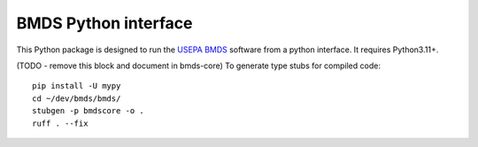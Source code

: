 BMDS Python interface
=====================

.. image:: https://img.shields.io/pypi/v/bmds.svg
        :target: https://pypi.python.org/pypi/bmds

.. image:: https://github.com/shapiromatron/bmds/workflows/CI/badge.svg
        :target: https://github.com/shapiromatron/bmds/actions

.. image:: https://readthedocs.org/projects/bmds/badge/?version=latest
        :target: https://bmds.readthedocs.io/en/latest/?badge=latest
        :alt: Documentation Status

.. image:: https://zenodo.org/badge/61229626.svg
   :target: https://zenodo.org/badge/latestdoi/61229626

This Python package is designed to run the `USEPA BMDS`_ software from a python
interface. It requires Python3.11+.

.. _`USEPA BMDS`: https://www.epa.gov/bmds


(TODO - remove this block and document in bmds-core)
To generate type stubs for compiled code::

    pip install -U mypy
    cd ~/dev/bmds/bmds/
    stubgen -p bmdscore -o .
    ruff . --fix
